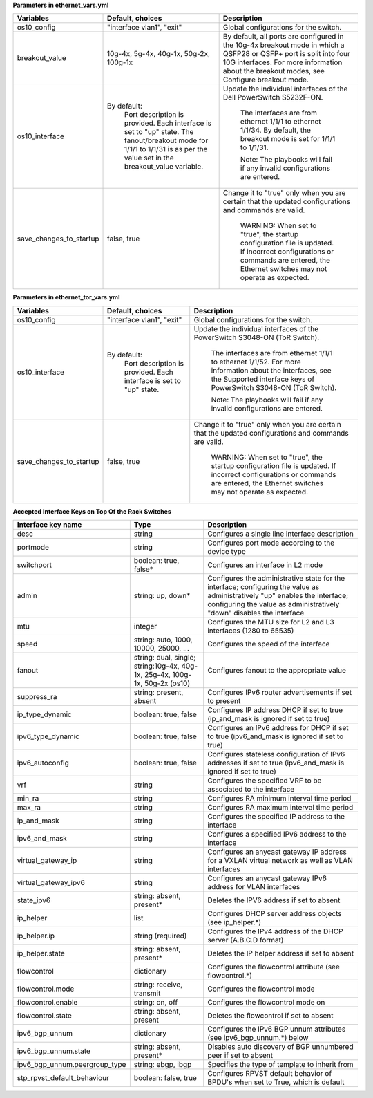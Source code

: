 **Parameters in ethernet_vars.yml**

+-------------------------+-------------------------------------------------------------------------------------------------------------+-----------------------------------------------------------------------------------------------------------------------------------------------------------------------------------------------------------------------+
| Variables               | Default, choices                                                                                            | Description                                                                                                                                                                                                           |
+=========================+=============================================================================================================+=======================================================================================================================================================================================================================+
| os10_config             | "interface   vlan1", "exit"                                                                                 | Global   configurations for the switch.                                                                                                                                                                               |
+-------------------------+-------------------------------------------------------------------------------------------------------------+-----------------------------------------------------------------------------------------------------------------------------------------------------------------------------------------------------------------------+
| breakout_value          | 10g-4x, 5g-4x, 40g-1x, 50g-2x, 100g-1x                                                                      | By default, all ports are configured in   the 10g-4x breakout mode in which a QSFP28 or QSFP+ port is split into four   10G interfaces. For more information about the breakout modes, see Configure   breakout mode. |
+-------------------------+-------------------------------------------------------------------------------------------------------------+-----------------------------------------------------------------------------------------------------------------------------------------------------------------------------------------------------------------------+
| os10_interface          | 	By default:                                                                                             | Update   the individual interfaces of the Dell PowerSwitch S5232F-ON.                                                                                                                                                 |
|                         |      Port description is provided.                                                                          |                                                                                                                                                                                                                       |
|                         |      Each interface is set to "up" state.                                                                   |      The interfaces are from ethernet 1/1/1 to ethernet 1/1/34. By default, the   breakout mode is set for 1/1/1 to 1/1/31.                                                                                           |
|                         |      The fanout/breakout mode for 1/1/1 to 1/1/31 is as per the value set in the   breakout_value variable. |                                                                                                                                                                                                                       |
|                         |                                                                                                             |      Note: The playbooks will fail if any invalid configurations are entered.                                                                                                                                         |
+-------------------------+-------------------------------------------------------------------------------------------------------------+-----------------------------------------------------------------------------------------------------------------------------------------------------------------------------------------------------------------------+
| save_changes_to_startup | false, true                                                                                                 | Change it to "true" only when   you are certain that the updated configurations and commands are valid.                                                                                                               |
|                         |                                                                                                             |                                                                                                                                                                                                                       |
|                         |                                                                                                             |      WARNING: When set to "true", the startup configuration file is   updated. If incorrect configurations or commands are entered, the Ethernet   switches may not operate as expected.                              |
+-------------------------+-------------------------------------------------------------------------------------------------------------+-----------------------------------------------------------------------------------------------------------------------------------------------------------------------------------------------------------------------+


**Parameters in ethernet_tor_vars.yml**

+-------------------------+-------------------------------------------+------------------------------------------------------------------------------------------------------------------------------------------------------------------------------------------+
| Variables               | Default, choices                          | Description                                                                                                                                                                              |
+=========================+===========================================+==========================================================================================================================================================================================+
| os10_config             | "interface   vlan1", "exit"               | Global   configurations for the switch.                                                                                                                                                  |
+-------------------------+-------------------------------------------+------------------------------------------------------------------------------------------------------------------------------------------------------------------------------------------+
| os10_interface          | By   default:                             | Update the individual interfaces of the   PowerSwitch S3048-ON (ToR Switch).                                                                                                             |
|                         |      Port description is provided.        |                                                                                                                                                                                          |
|                         |      Each interface is set to "up" state. |      The interfaces are from ethernet 1/1/1 to ethernet 1/1/52. For more   information about the interfaces, see the Supported interface keys of   PowerSwitch S3048-ON (ToR Switch).    |
|                         |                                           |                                                                                                                                                                                          |
|                         |                                           |      Note: The playbooks will fail if any invalid configurations are entered.                                                                                                            |
+-------------------------+-------------------------------------------+------------------------------------------------------------------------------------------------------------------------------------------------------------------------------------------+
| save_changes_to_startup | false, true                               | Change   it to "true" only when you are certain that the updated   configurations and commands are valid.                                                                                |
|                         |                                           |                                                                                                                                                                                          |
|                         |                                           |      WARNING: When set to "true", the startup configuration file is   updated. If incorrect configurations or commands are entered, the Ethernet   switches may not operate as expected. |
+-------------------------+-------------------------------------------+------------------------------------------------------------------------------------------------------------------------------------------------------------------------------------------+

**Accepted Interface Keys on Top Of the Rack Switches**

+-------------------------------+-------------------------------------------------------------------------------+------------------------------------------------------------------------------------------------------------------------------------------------------------------------------------------------------------+
| Interface key name            | Type                                                                          | Description                                                                                                                                                                                                |
+===============================+===============================================================================+============================================================================================================================================================================================================+
| desc                          | string                                                                        | Configures   a single line interface description                                                                                                                                                           |
+-------------------------------+-------------------------------------------------------------------------------+------------------------------------------------------------------------------------------------------------------------------------------------------------------------------------------------------------+
| portmode                      | string                                                                        | Configures port mode according to the   device type                                                                                                                                                        |
+-------------------------------+-------------------------------------------------------------------------------+------------------------------------------------------------------------------------------------------------------------------------------------------------------------------------------------------------+
| switchport                    | boolean: true,   false*                                                       | Configures   an interface in L2 mode                                                                                                                                                                       |
+-------------------------------+-------------------------------------------------------------------------------+------------------------------------------------------------------------------------------------------------------------------------------------------------------------------------------------------------+
| admin                         | string: up, down*                                                             | Configures the administrative state for   the interface; configuring the value as administratively "up"   enables the interface; configuring the value as administratively   "down" disables the interface |
+-------------------------------+-------------------------------------------------------------------------------+------------------------------------------------------------------------------------------------------------------------------------------------------------------------------------------------------------+
| mtu                           | integer                                                                       | Configures   the MTU size for L2 and L3 interfaces (1280 to 65535)                                                                                                                                         |
+-------------------------------+-------------------------------------------------------------------------------+------------------------------------------------------------------------------------------------------------------------------------------------------------------------------------------------------------+
| speed                         | string: auto, 1000, 10000, 25000, ...                                         | Configures the speed of the interface                                                                                                                                                                      |
+-------------------------------+-------------------------------------------------------------------------------+------------------------------------------------------------------------------------------------------------------------------------------------------------------------------------------------------------+
| fanout                        | string: dual,   single; string:10g-4x, 40g-1x, 25g-4x, 100g-1x, 50g-2x (os10) | Configures   fanout to the appropriate value                                                                                                                                                               |
+-------------------------------+-------------------------------------------------------------------------------+------------------------------------------------------------------------------------------------------------------------------------------------------------------------------------------------------------+
| suppress_ra                   | string: present, absent                                                       | Configures IPv6 router advertisements if   set to present                                                                                                                                                  |
+-------------------------------+-------------------------------------------------------------------------------+------------------------------------------------------------------------------------------------------------------------------------------------------------------------------------------------------------+
| ip_type_dynamic               | boolean: true,   false                                                        | Configures   IP address DHCP if set to true (ip_and_mask is ignored if set to true)                                                                                                                        |
+-------------------------------+-------------------------------------------------------------------------------+------------------------------------------------------------------------------------------------------------------------------------------------------------------------------------------------------------+
| ipv6_type_dynamic             | boolean: true, false                                                          | Configures an IPv6 address for DHCP if   set to true (ipv6_and_mask is ignored if set to true)                                                                                                             |
+-------------------------------+-------------------------------------------------------------------------------+------------------------------------------------------------------------------------------------------------------------------------------------------------------------------------------------------------+
| ipv6_autoconfig               | boolean: true,   false                                                        | Configures   stateless configuration of IPv6 addresses if set to true (ipv6_and_mask is   ignored if set to true)                                                                                          |
+-------------------------------+-------------------------------------------------------------------------------+------------------------------------------------------------------------------------------------------------------------------------------------------------------------------------------------------------+
| vrf                           | string                                                                        | Configures the specified VRF to be   associated to the interface                                                                                                                                           |
+-------------------------------+-------------------------------------------------------------------------------+------------------------------------------------------------------------------------------------------------------------------------------------------------------------------------------------------------+
| min_ra                        | string                                                                        | Configures   RA minimum interval time period                                                                                                                                                               |
+-------------------------------+-------------------------------------------------------------------------------+------------------------------------------------------------------------------------------------------------------------------------------------------------------------------------------------------------+
| max_ra                        | string                                                                        | Configures RA maximum interval time   period                                                                                                                                                               |
+-------------------------------+-------------------------------------------------------------------------------+------------------------------------------------------------------------------------------------------------------------------------------------------------------------------------------------------------+
| ip_and_mask                   | string                                                                        | Configures   the specified IP address to the interface                                                                                                                                                     |
+-------------------------------+-------------------------------------------------------------------------------+------------------------------------------------------------------------------------------------------------------------------------------------------------------------------------------------------------+
| ipv6_and_mask                 | string                                                                        | Configures a specified IPv6 address to   the interface                                                                                                                                                     |
+-------------------------------+-------------------------------------------------------------------------------+------------------------------------------------------------------------------------------------------------------------------------------------------------------------------------------------------------+
| virtual_gateway_ip            | string                                                                        | Configures   an anycast gateway IP address for a VXLAN virtual network as well as VLAN   interfaces                                                                                                        |
+-------------------------------+-------------------------------------------------------------------------------+------------------------------------------------------------------------------------------------------------------------------------------------------------------------------------------------------------+
| virtual_gateway_ipv6          | string                                                                        | Configures an anycast gateway IPv6   address for VLAN interfaces                                                                                                                                           |
+-------------------------------+-------------------------------------------------------------------------------+------------------------------------------------------------------------------------------------------------------------------------------------------------------------------------------------------------+
| state_ipv6                    | string: absent,   present*                                                    | Deletes   the IPV6 address if set to absent                                                                                                                                                                |
+-------------------------------+-------------------------------------------------------------------------------+------------------------------------------------------------------------------------------------------------------------------------------------------------------------------------------------------------+
| ip_helper                     | list                                                                          | Configures DHCP server address objects   (see ip_helper.*)                                                                                                                                                 |
+-------------------------------+-------------------------------------------------------------------------------+------------------------------------------------------------------------------------------------------------------------------------------------------------------------------------------------------------+
| ip_helper.ip                  | string   (required)                                                           | Configures   the IPv4 address of the DHCP server (A.B.C.D format)                                                                                                                                          |
+-------------------------------+-------------------------------------------------------------------------------+------------------------------------------------------------------------------------------------------------------------------------------------------------------------------------------------------------+
| ip_helper.state               | string: absent, present*                                                      | Deletes the IP helper address if set to   absent                                                                                                                                                           |
+-------------------------------+-------------------------------------------------------------------------------+------------------------------------------------------------------------------------------------------------------------------------------------------------------------------------------------------------+
| flowcontrol                   | dictionary                                                                    | Configures   the flowcontrol attribute (see flowcontrol.*)                                                                                                                                                 |
+-------------------------------+-------------------------------------------------------------------------------+------------------------------------------------------------------------------------------------------------------------------------------------------------------------------------------------------------+
| flowcontrol.mode              | string: receive, transmit                                                     | Configures the flowcontrol mode                                                                                                                                                                            |
+-------------------------------+-------------------------------------------------------------------------------+------------------------------------------------------------------------------------------------------------------------------------------------------------------------------------------------------------+
| flowcontrol.enable            | string: on, off                                                               | Configures   the flowcontrol mode on                                                                                                                                                                       |
+-------------------------------+-------------------------------------------------------------------------------+------------------------------------------------------------------------------------------------------------------------------------------------------------------------------------------------------------+
| flowcontrol.state             | string: absent, present                                                       | Deletes the flowcontrol if set to absent                                                                                                                                                                   |
+-------------------------------+-------------------------------------------------------------------------------+------------------------------------------------------------------------------------------------------------------------------------------------------------------------------------------------------------+
| ipv6_bgp_unnum                | dictionary                                                                    | Configures   the IPv6 BGP unnum attributes (see ipv6_bgp_unnum.*) below                                                                                                                                    |
+-------------------------------+-------------------------------------------------------------------------------+------------------------------------------------------------------------------------------------------------------------------------------------------------------------------------------------------------+
| ipv6_bgp_unnum.state          | string: absent, present*                                                      | Disables auto discovery of BGP   unnumbered peer if set to absent                                                                                                                                          |
+-------------------------------+-------------------------------------------------------------------------------+------------------------------------------------------------------------------------------------------------------------------------------------------------------------------------------------------------+
| ipv6_bgp_unnum.peergroup_type | string: ebgp,   ibgp                                                          | Specifies   the type of template to inherit from                                                                                                                                                           |
+-------------------------------+-------------------------------------------------------------------------------+------------------------------------------------------------------------------------------------------------------------------------------------------------------------------------------------------------+
| stp_rpvst_default_behaviour   | boolean: false, true                                                          | Configures RPVST default behavior of   BPDU's when set to True, which is default                                                                                                                           |
+-------------------------------+-------------------------------------------------------------------------------+------------------------------------------------------------------------------------------------------------------------------------------------------------------------------------------------------------+